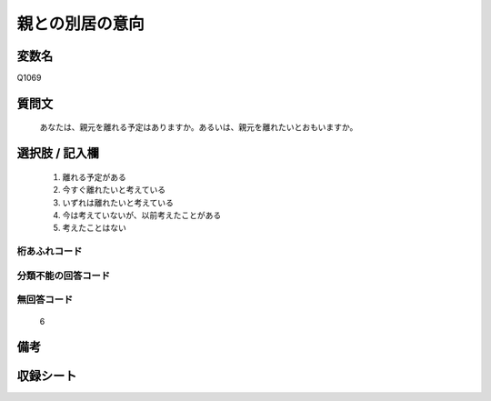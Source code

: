 .. title:: Q1069
.. rst-class:: item
====================================================================================================
親との別居の意向
====================================================================================================

.. rst-class:: varname
変数名
==================

Q1069

.. rst-class:: question
質問文
==================


   あなたは、親元を離れる予定はありますか。あるいは、親元を離れたいとおもいますか。



.. rst-class:: answer
選択肢 / 記入欄
======================

  
     1. 離れる予定がある
  
     2. 今すぐ離れたいと考えている
  
     3. いずれは離れたいと考えている
  
     4. 今は考えていないが、以前考えたことがある
  
     5. 考えたことはない
  



.. rst-class:: overflow
桁あふれコード
-------------------------------
  


.. rst-class:: not_available
分類不能の回答コード
-------------------------------------
  


.. rst-class:: not_available
無回答コード
-------------------------------------
  6


.. rst-class:: bikou
備考
==================



.. rst-class:: include_sheet
収録シート
=======================================
.. hlist::
   :columns: 3
   
   
   * p13_3
   
   * p14_3
   
   * p15_3
   
   * p16abc_3
   
   * p16d_2
   
   * p17_3
   
   * p18_3
   
   * p19_3
   
   * p20_3
   
   * p21abcd_3
   
   * p21e_2
   
   * p22_3
   
   * p23_3
   
   * p24_3
   
   * p25_3
   
   * p26_3
   
   


.. index:: Q1069